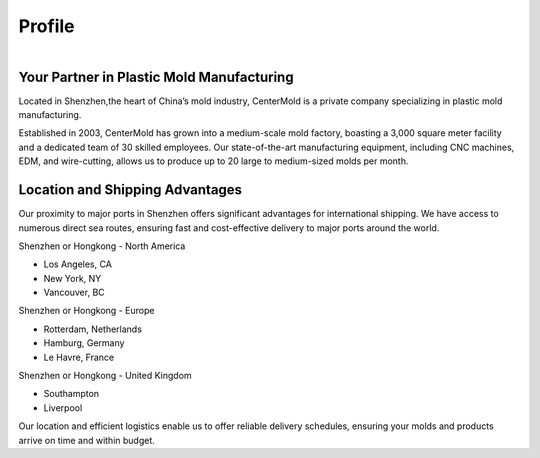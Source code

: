 .. mold documentation master file, created by
   sphinx-quickstart on Sat Jun 15 15:24:46 2024.
   You can adapt this file completely to your liking, but it should at least
   contain the root `toctree` directive.
.. _profile:

=======================
Profile
=======================

.. figure:: _static/mini.jpg
   :align: right
   :width: 245px

Your Partner in Plastic Mold Manufacturing
-------------------------------------------
Located in Shenzhen,the heart of China’s mold industry, CenterMold is a private company specializing in plastic mold manufacturing. 

Established in 2003, CenterMold has grown into a medium-scale mold factory, boasting a 3,000 square meter facility and a dedicated team of 30 skilled employees. Our state-of-the-art manufacturing equipment, including CNC machines, EDM, and wire-cutting, allows us to produce up to 20 large to medium-sized molds per month.


Location and Shipping Advantages
-------------------------------------------
Our proximity to major ports in Shenzhen offers significant advantages for international shipping. We have access to numerous direct sea routes, ensuring fast and cost-effective delivery to major ports around the world.

Shenzhen or Hongkong - North America

- Los Angeles, CA
- New York, NY
- Vancouver, BC

Shenzhen or Hongkong - Europe

- Rotterdam, Netherlands
- Hamburg, Germany
- Le Havre, France
 
Shenzhen or Hongkong - United Kingdom

- Southampton
- Liverpool

Our location and efficient logistics enable us to offer reliable delivery schedules, ensuring your molds and products arrive on time and within budget.


.. raw:: html

   <a href="static/MyDocument.pdf" style="
      display: inline-block;
      padding: 10px 20px;
      background-color: green;
      color: white;
      text-align: center;
      text-decoration: none;
      border-radius: 5px;
      position: fixed;
      right: 0;
      top: 50%;
      transform: translateY(-50%);
      margin-right: 10px;
      line-height: 20px; /* 使行高与按钮的高度一致 */">
      Get Instant Quote
   </a>